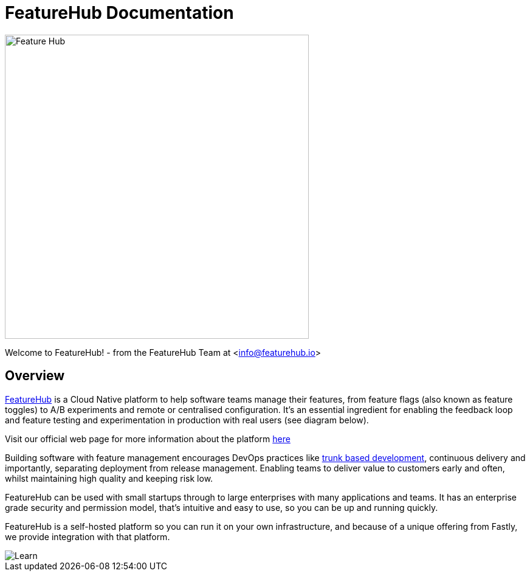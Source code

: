 = FeatureHub Documentation

image::fh_primary_navy.png[Feature Hub,500]
Welcome to FeatureHub! - from the FeatureHub Team at <info@featurehub.io>

== Overview

https://www.featurehub.io/[FeatureHub] is a Cloud Native platform to help software teams manage their features, from feature flags (also known as feature toggles) to A/B experiments and remote or centralised configuration.
It's an essential ingredient for enabling the feedback loop and feature testing and experimentation in production with real users (see diagram below).

Visit our official web page for more information about the platform https://www.featurehub.io/[here]

Building software with feature management encourages DevOps practices like
https://trunkbaseddevelopment.com[trunk based development], continuous delivery and importantly, separating deployment from release management.
Enabling teams to deliver value to customers early and often, whilst maintaining high quality and keeping risk low.

FeatureHub can be used with small startups through to large enterprises with many applications and teams.
It has an enterprise grade security and permission model, that's intuitive and easy to use, so you can be up and running quickly.

FeatureHub is a self-hosted platform so you can run it on your own infrastructure, and because of a unique offering from Fastly, we provide integration with that platform. 

image::fh_learn_build_measure.svg[Learn,Build,Measure]


